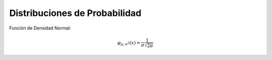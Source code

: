 Distribuciones de Probabilidad
==============================

Función de Densidad Normal:

.. math::

    \varphi_{\mu, \sigma^2} (x) = \frac{1}{\sigma \sqrt{2 \pi}}


